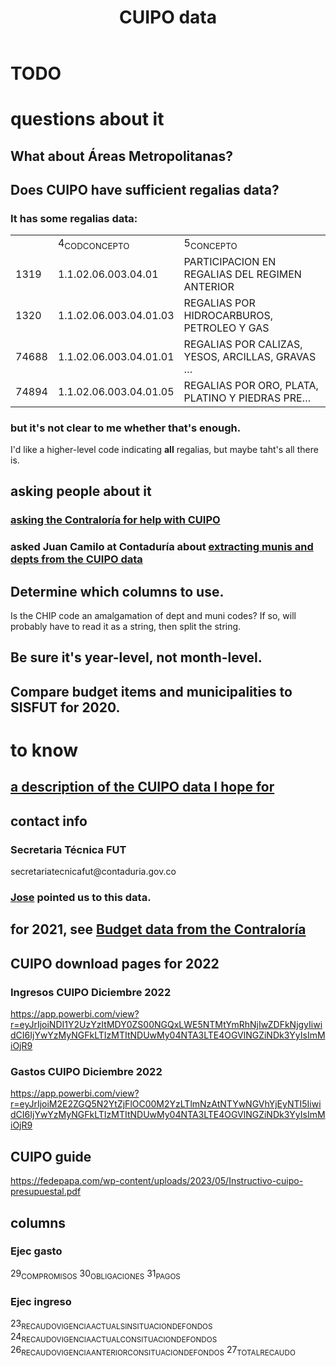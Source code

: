 :PROPERTIES:
:ID:       8775876f-9a10-4b3d-ac04-43cab48203d9
:END:
#+title: CUIPO data
* TODO
* questions about it
** What about Áreas Metropolitanas?
** Does CUIPO have sufficient regalias data?
*** It has some regalias data:
|       |         4_COD_CONCEPTO | 5_CONCEPTO                                        |
|  1319 | 1.1.02.06.003.04.01    | PARTICIPACION EN REGALIAS DEL REGIMEN ANTERIOR    |
|  1320 | 1.1.02.06.003.04.01.03 | REGALIAS POR HIDROCARBUROS, PETROLEO Y GAS        |
| 74688 | 1.1.02.06.003.04.01.01 | REGALIAS POR CALIZAS, YESOS, ARCILLAS, GRAVAS ... |
| 74894 | 1.1.02.06.003.04.01.05 | REGALIAS POR ORO, PLATA, PLATINO Y PIEDRAS PRE... |
*** but it's not clear to me whether that's enough.
    I'd like a higher-level code indicating *all* regalias,
    but maybe taht's all there is.
** asking people about it
*** [[id:6c822159-d307-47ae-a9a9-166c079d9e27][asking the Contraloría for help with CUIPO]]
*** asked Juan Camilo at Contaduría about [[id:9e455949-ed3a-4690-a85a-1f75988fbd9a][extracting munis and depts from the CUIPO data]]
** Determine which columns to use.
   Is the CHIP code an amalgamation of dept and muni codes?
   If so, will probably have to read it as a string, then split the string.
** Be sure it's year-level, not month-level.
** Compare budget items and municipalities to SISFUT for 2020.
* to know
** [[id:f7022bc3-f91e-402b-b3a1-d1777c9ee366][a description of the CUIPO data I hope for]]
** contact info
*** Secretaria Técnica FUT
    secretariatecnicafut@contaduria.gov.co
*** [[id:af1b584c-e7df-4ccd-8836-12de91fdc1d2][Jose]] pointed us to this data.
** for 2021, see [[id:39953142-6f56-41b2-a1ae-da7436764633][Budget data from the Contraloría]]
** CUIPO download pages for 2022
*** Ingresos CUIPO Diciembre 2022
    https://app.powerbi.com/view?r=eyJrIjoiNDI1Y2UzYzItMDY0ZS00NGQxLWE5NTMtYmRhNjIwZDFkNjgyIiwidCI6IjYwYzMyNGFkLTIzMTItNDUwMy04NTA3LTE4OGVlNGZiNDk3YyIsImMiOjR9
*** Gastos CUIPO Diciembre 2022
    https://app.powerbi.com/view?r=eyJrIjoiM2E2ZGQ5N2YtZjFlOC00M2YzLTlmNzAtNTYwNGVhYjEyNTI5IiwidCI6IjYwYzMyNGFkLTIzMTItNDUwMy04NTA3LTE4OGVlNGZiNDk3YyIsImMiOjR9
** CUIPO guide
   https://fedepapa.com/wp-content/uploads/2023/05/Instructivo-cuipo-presupuestal.pdf
** columns
*** Ejec gasto
    29_COMPROMISOS
    30_OBLIGACIONES
    31_PAGOS
*** Ejec ingreso
    23_RECAUDO_VIGENCIA_ACTUAL_SIN_SITUACION_DE_FONDOS
    24_RECAUDO_VIGENCIA_ACTUAL_CON_SITUACION_DE_FONDOS
    26_RECAUDO_VIGENCIA_ANTERIOR_CON_SITUACION_DE_FONDOS
    27_TOTAL_RECAUDO
